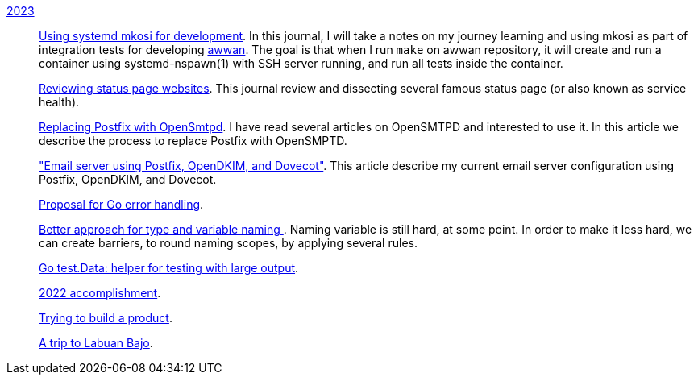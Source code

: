 
link:/journal/2023/[2023]::
+
--
link:/journal/2023/using_systemd_mkosi/[Using systemd mkosi for
development].
In this journal, I will take a notes on my journey learning and using
mkosi as part of integration tests for developing
https://sr.ht/~shulhan/awwan[awwan^].
The goal is that when I run `make` on awwan repository, it will create
and run a container using systemd-nspawn(1) with SSH server running, and
run all tests inside the container.

link:/journal/2023/status_page_review/[Reviewing status page websites].
This journal review and dissecting several famous status page (or also known
as service health).

link:/journal/2023/replacing_postfix_with_opensmtpd/[Replacing Postfix with
OpenSmtpd^].
I have read several articles on OpenSMTPD and interested to use it.
In this article we describe the process to replace Postfix with OpenSMPTD.

link:/journal/2023/email_server_using_postfix_opendkim_dovecot/["Email
server using Postfix, OpenDKIM, and Dovecot"^].
This article describe my current email server configuration using Postfix,
OpenDKIM, and Dovecot.

link:/journal/2023/go2_error_handling/[Proposal for Go error handling^].

link:/journal/2023/type_and_variable_naming/[Better approach for type and
variable naming ^].
Naming variable is still hard, at some point.
In order to make it less hard, we can create barriers, to round naming
scopes, by applying several rules.

link:/journal/2023/go_test_data/[Go test.Data: helper for testing with large output^].

link:/journal/2023/2022_accomplishment/[2022 accomplishment^].

link:/journal/2023/trying_to_build_a_product/[Trying to build a product^].

link:/journal/2023/a_trip_to_labuan_bajo/[A trip to Labuan Bajo^].
--

